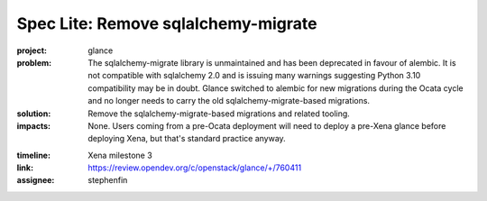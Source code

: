 ..
 This work is licensed under a Creative Commons Attribution 3.0 Unported
 License.

 http://creativecommons.org/licenses/by/3.0/legalcode

====================================
Spec Lite: Remove sqlalchemy-migrate
====================================

..
  Mandatory sections

:project: glance

:problem: The sqlalchemy-migrate library is unmaintained and has been
          deprecated in favour of alembic. It is not compatible with sqlalchemy
          2.0 and is issuing many warnings suggesting Python 3.10 compatibility
          may be in doubt. Glance switched to alembic for new migrations during
          the Ocata cycle and no longer needs to carry the old
          sqlalchemy-migrate-based migrations.

:solution: Remove the sqlalchemy-migrate-based migrations and related tooling.

:impacts: None. Users coming from a pre-Ocata deployment will need to deploy a
          pre-Xena glance before deploying Xena, but that's standard practice
          anyway.

..
  Optional sections -- delete any that don't apply to this spec lite

:timeline: Xena milestone 3

:link: https://review.opendev.org/c/openstack/glance/+/760411

:assignee: stephenfin
